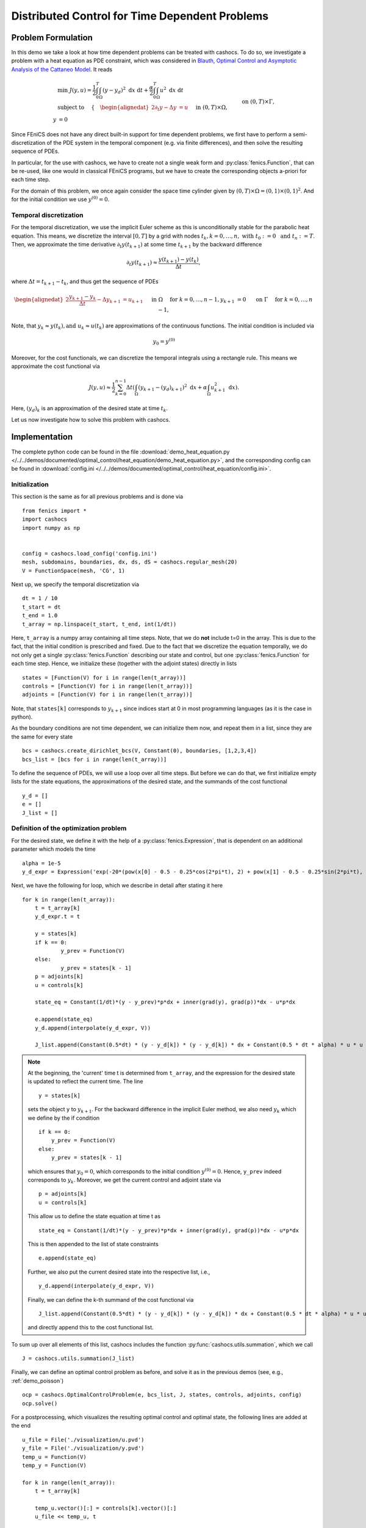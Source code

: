 .. _demo_heat_equation:

Distributed Control for Time Dependent Problems
===============================================

Problem Formulation
-------------------

In this demo  we take a look at how time dependent problems can be treated with cashocs.
To do so, we investigate a problem with a heat equation as PDE constraint, which
was considered in `Blauth, Optimal Control and Asymptotic Analysis of the Cattaneo Model
<https://nbn-resolving.org/urn:nbn:de:hbz:386-kluedo-53727>`_.
It reads

.. math::

    &\min\; J(y,u) = \frac{1}{2} \int_0^T \int_\Omega \left( y - y_d \right)^2 \text{ d}x \text{ d}t + \frac{\alpha}{2} \int_0^T \int_\Omega u^2 \text{ d}x \text{ d}t \\
    &\text{ subject to }\quad \left\lbrace \quad
    \begin{alignedat}{2}
    \partial_t y - \Delta y &= u \quad &&\text{ in } (0,T) \times \Omega,\\
    y &= 0 \quad &&\text{ on } (0,T) \times \Gamma, \\
    y(0, \cdot) &= y^{(0)} \quad &&\text{ in } \Omega.
    \end{alignedat} \right.


Since FEniCS does not have any direct built-in support for time dependent problems,
we first have to perform a semi-discretization of the PDE system in the temporal
component (e.g. via finite differences), and then solve the resulting sequence of PDEs.

In particular, for the use with cashocs, we have to create not a single weak form and
:py:class:`fenics.Function`, that can be re-used, like one would in classical FEniCS programs, but
we have to create the corresponding objects a-priori for each time step.

For the domain of this problem, we once again consider the space time cylinder given by :math:`(0,T) \times \Omega = (0,1) \times (0,1)^2`.
And for the initial condition we use :math:`y^{(0)} = 0`.

Temporal discretization
***********************

For the temporal discretization, we use the implicit Euler scheme as this is unconditionally stable for the parabolic heat equation. This means, we discretize the
interval :math:`[0,T]` by a grid with nodes :math:`t_k, k=0,\dots, n,\; \text{ with }\; t_0 := 0\; \text{ and }\; t_n := T`. Then, we approximate the time derivative
:math:`\partial_t y(t_{k+1})` at some time :math:`t_{k+1}` by the backward difference

.. math:: \partial_t y(t_{k+1}) \approx \frac{y(t_{k+1}) - y(t_{k})}{\Delta t},

where :math:`\Delta t = t_{k+1} - t_{k}`, and thus get the sequence of PDEs

.. math::
    \begin{alignedat}{2}
        \frac{y_{k+1} - y_{k}}{\Delta t} - \Delta y_{k+1} &= u_{k+1} \quad &&\text{ in } \Omega \quad \text{ for } k=0,\dots,n-1,\\
        y_{k+1} &= 0 \quad &&\text{ on } \Gamma \quad \text{ for } k=0,\dots,n-1,
    \end{alignedat}


Note, that :math:`y_k \approx y(t_k), \text {and }\; u_k \approx u(t_k)` are approximations of the
continuous functions. The initial condition is included via

.. math::
    y_0 = y^{(0)}

Moreover, for the cost functionals, we can discretize the temporal integrals using a
rectangle rule. This means we approximate the cost functional via

.. math:: J(y, u) \approx \frac{1}{2} \sum_{k=0}^{n-1} \Delta t \left( \int_\Omega \left( y_{k+1} - (y_d)_{k+1} \right)^2 \text{ d}x  + \alpha \int_\Omega u_{k+1}^2 \text{ d}x \right).


Here, :math:`(y_d)_k` is an approximation of the desired state at time :math:`t_k`.

Let us now investigate how to solve this problem with cashocs.


Implementation
--------------
The complete python code can be found in the file :download:`demo_heat_equation.py </../../demos/documented/optimal_control/heat_equation/demo_heat_equation.py>`,
and the corresponding config can be found in :download:`config.ini </../../demos/documented/optimal_control/heat_equation/config.ini>`.


Initialization
**************

This section is the same as for all previous problems and is done via ::

    from fenics import *
    import cashocs
    import numpy as np


    config = cashocs.load_config('config.ini')
    mesh, subdomains, boundaries, dx, ds, dS = cashocs.regular_mesh(20)
    V = FunctionSpace(mesh, 'CG', 1)

Next up, we specify the temporal discretization via ::

    dt = 1 / 10
    t_start = dt
    t_end = 1.0
    t_array = np.linspace(t_start, t_end, int(1/dt))

Here, ``t_array`` is a numpy array containing all time steps. Note, that we do **not**
include t=0 in the array. This is due to the fact, that the initial condition
is prescribed and fixed. Due to the fact that we discretize the equation temporally,
we do not only get a single :py:class:`fenics.Function` describing our state and control, but
one :py:class:`fenics.Function` for each time step. Hence, we initialize these
(together with the adjoint states) directly in lists ::

    states = [Function(V) for i in range(len(t_array))]
    controls = [Function(V) for i in range(len(t_array))]
    adjoints = [Function(V) for i in range(len(t_array))]

Note, that ``states[k]`` corresponds to :math:`y_{k+1}` since indices start at
0 in most programming languages (as it is the case in python).

As the boundary conditions are not time dependent, we can initialize them now, and
repeat them in a list, since they are the same for every state ::

    bcs = cashocs.create_dirichlet_bcs(V, Constant(0), boundaries, [1,2,3,4])
    bcs_list = [bcs for i in range(len(t_array))]

To define the sequence of PDEs, we will use a loop over all time steps. But before we
can do that, we first initialize empty lists for the state equations, the
approximations of the desired state, and the summands of the cost functional ::

    y_d = []
    e = []
    J_list = []

Definition of the optimization problem
**************************************

For the desired state, we define it with the help of a :py:class:`fenics.Expression`, that is
dependent on an additional parameter which models the time ::

    alpha = 1e-5
    y_d_expr = Expression('exp(-20*(pow(x[0] - 0.5 - 0.25*cos(2*pi*t), 2) + pow(x[1] - 0.5 - 0.25*sin(2*pi*t), 2)))', degree=1, t=0.0)

Next, we have the following for loop, which we describe in detail after stating it here ::

    for k in range(len(t_array)):
    	t = t_array[k]
    	y_d_expr.t = t

    	y = states[k]
    	if k == 0:
    		y_prev = Function(V)
    	else:
    		y_prev = states[k - 1]
    	p = adjoints[k]
    	u = controls[k]

    	state_eq = Constant(1/dt)*(y - y_prev)*p*dx + inner(grad(y), grad(p))*dx - u*p*dx

    	e.append(state_eq)
    	y_d.append(interpolate(y_d_expr, V))

    	J_list.append(Constant(0.5*dt) * (y - y_d[k]) * (y - y_d[k]) * dx + Constant(0.5 * dt * alpha) * u * u * dx)

.. note::

    At the beginning, the 'current' time t is determined from ``t_array``, and the
    expression for the desired state is updated to reflect the current time.
    The line ::

        y = states[k]

    sets the object ``y`` to :math:`y_{k+1}`. For the backward difference in the implicit Euler method, we also need
    :math:`y_{k}` which we define by the if condition ::

        if k == 0:
            y_prev = Function(V)
        else:
            y_prev = states[k - 1]

    which ensures that :math:`y_0 = 0`, which corresponds to the initial condition
    :math:`y^{(0)} = 0`. Hence, ``y_prev`` indeed corresponds to :math:`y_{k}`.
    Moreover, we get the current control and adjoint state via ::

        p = adjoints[k]
        u = controls[k]

    This allow us to define the state equation at time t as ::

        state_eq = Constant(1/dt)*(y - y_prev)*p*dx + inner(grad(y), grad(p))*dx - u*p*dx

    This is then appended to the list of state constraints ::

        e.append(state_eq)

    Further, we also put the current desired state into the respective list, i.e., ::

        y_d.append(interpolate(y_d_expr, V))

    Finally, we can define the k-th summand of the cost functional via ::

        J_list.append(Constant(0.5*dt) * (y - y_d[k]) * (y - y_d[k]) * dx + Constant(0.5 * dt * alpha) * u * u * dx)

    and directly append this to the cost functional list.

To sum up over all elements of
this list, cashocs includes the function :py:func:`cashocs.utils.summation`, which we call ::

    J = cashocs.utils.summation(J_list)

Finally, we can define an optimal control problem as before, and solve it as in the previous demos (see, e.g., :ref:`demo_poisson`) ::

    ocp = cashocs.OptimalControlProblem(e, bcs_list, J, states, controls, adjoints, config)
    ocp.solve()

For a postprocessing, which visualizes the resulting optimal control and optimal state,
the following lines are added at the end ::

    u_file = File('./visualization/u.pvd')
    y_file = File('./visualization/y.pvd')
    temp_u = Function(V)
    temp_y = Function(V)

    for k in range(len(t_array)):
    	t = t_array[k]

    	temp_u.vector()[:] = controls[k].vector()[:]
    	u_file << temp_u, t

    	temp_y.vector()[:] = states[k].vector()[:]
    	y_file << temp_y, t

which saves the result in the directory ``./visualization/`` as paraview .pvd files.
